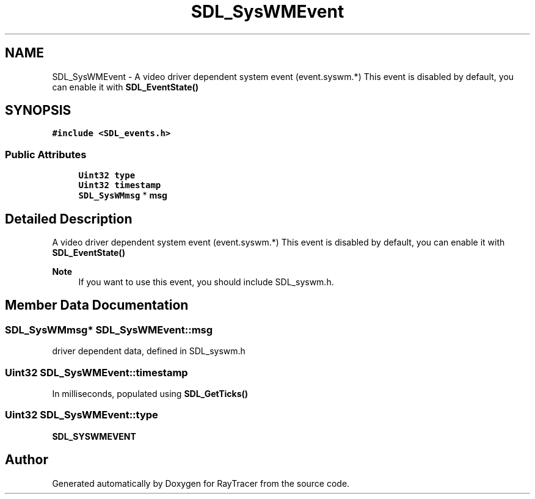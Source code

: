 .TH "SDL_SysWMEvent" 3 "Mon Jan 24 2022" "Version 1.0" "RayTracer" \" -*- nroff -*-
.ad l
.nh
.SH NAME
SDL_SysWMEvent \- A video driver dependent system event (event\&.syswm\&.*) This event is disabled by default, you can enable it with \fBSDL_EventState()\fP  

.SH SYNOPSIS
.br
.PP
.PP
\fC#include <SDL_events\&.h>\fP
.SS "Public Attributes"

.in +1c
.ti -1c
.RI "\fBUint32\fP \fBtype\fP"
.br
.ti -1c
.RI "\fBUint32\fP \fBtimestamp\fP"
.br
.ti -1c
.RI "\fBSDL_SysWMmsg\fP * \fBmsg\fP"
.br
.in -1c
.SH "Detailed Description"
.PP 
A video driver dependent system event (event\&.syswm\&.*) This event is disabled by default, you can enable it with \fBSDL_EventState()\fP 


.PP
\fBNote\fP
.RS 4
If you want to use this event, you should include SDL_syswm\&.h\&. 
.RE
.PP

.SH "Member Data Documentation"
.PP 
.SS "\fBSDL_SysWMmsg\fP* SDL_SysWMEvent::msg"
driver dependent data, defined in SDL_syswm\&.h 
.SS "\fBUint32\fP SDL_SysWMEvent::timestamp"
In milliseconds, populated using \fBSDL_GetTicks()\fP 
.SS "\fBUint32\fP SDL_SysWMEvent::type"
\fBSDL_SYSWMEVENT\fP 

.SH "Author"
.PP 
Generated automatically by Doxygen for RayTracer from the source code\&.
